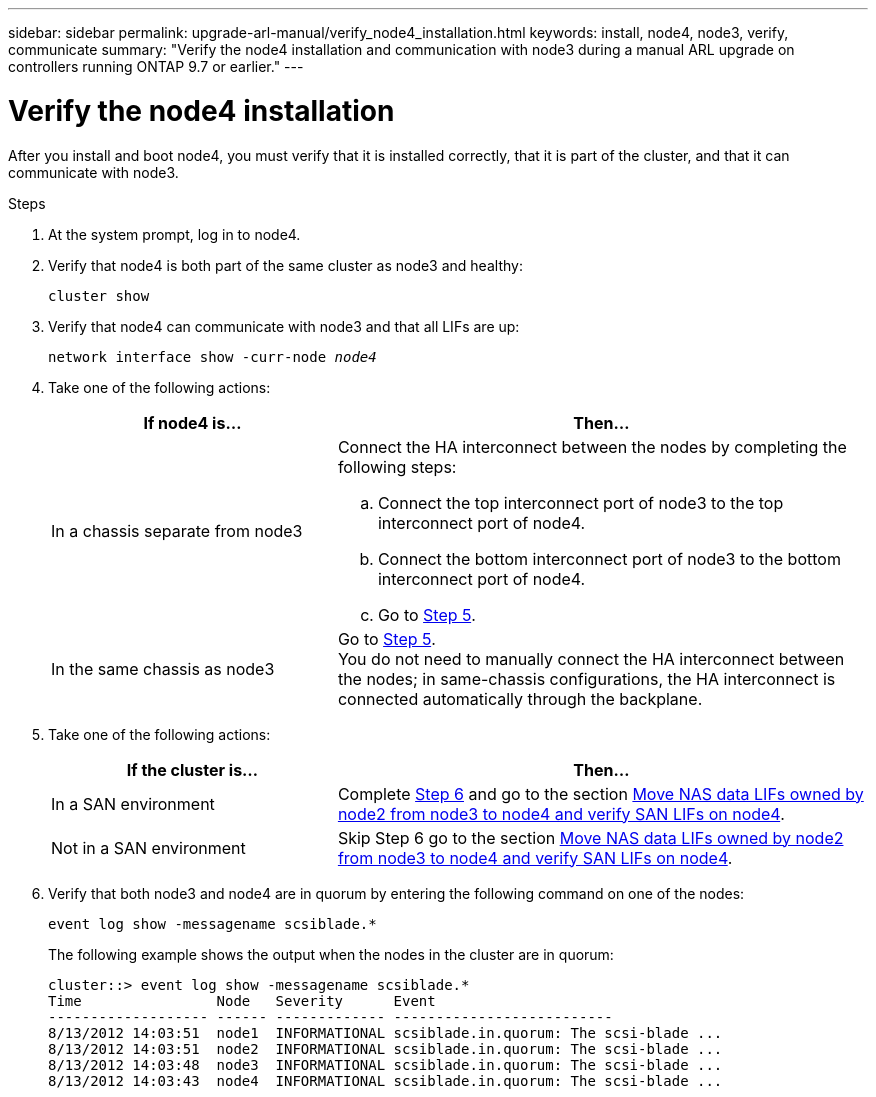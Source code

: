 ---
sidebar: sidebar
permalink: upgrade-arl-manual/verify_node4_installation.html
keywords: install, node4, node3, verify, communicate
summary: "Verify the node4 installation and communication with node3 during a manual ARL upgrade on controllers running ONTAP 9.7 or earlier."
---

= Verify the node4 installation
:hardbreaks:
:nofooter:
:icons: font
:linkattrs:
:imagesdir: ../media/

[.lead]
After you install and boot node4, you must verify that it is installed correctly, that it is part of the cluster, and that it can communicate with node3.

.Steps

. At the system prompt, log in to node4.

. Verify that node4 is both part of the same cluster as node3 and healthy:
+
`cluster show`

. Verify that node4 can communicate with node3 and that all LIFs are up:
+
`network interface show -curr-node _node4_`

. Take one of the following actions:
+
[cols=2*,options="header",cols="35,65"]
|===
|If node4 is... |Then...
|In a chassis separate from node3
a| Connect the HA interconnect between the nodes by completing the following steps:

.. Connect the top interconnect port of node3 to the top interconnect port of node4.
.. Connect the bottom interconnect port of node3 to the bottom interconnect port of node4.
.. Go to <<Step5,Step 5>>.
|In the same chassis as node3 |Go to <<Step5,Step 5>>.
You do not need to manually connect the HA interconnect between the nodes; in same-chassis configurations, the HA interconnect is connected automatically through the backplane.
|===

. [[Step5]]Take one of the following actions:
+
[cols=2*,options="header",cols="35,65"]
|===
|If the cluster is... |Then...

|In a SAN environment |Complete <<Step6,Step 6>> and go to the section link:move_nas_lifs_node2_from_node3_node4_verify_san_lifs_node4.html[Move NAS data LIFs owned by node2 from node3 to node4 and verify SAN LIFs on node4].
|Not in a SAN environment |Skip Step 6 go to the section link:move_nas_lifs_node2_from_node3_node4_verify_san_lifs_node4.html[Move NAS data LIFs owned by node2 from node3 to node4 and verify SAN LIFs on node4].
|===

. [[Step6]]Verify that both node3 and node4 are in quorum by entering the following command on one of the nodes:
+
`event log show -messagename scsiblade.*`
+
The following example shows the output when the nodes in the cluster are in quorum:
+
----
cluster::> event log show -messagename scsiblade.*
Time                Node   Severity      Event
------------------- ------ ------------- --------------------------
8/13/2012 14:03:51  node1  INFORMATIONAL scsiblade.in.quorum: The scsi-blade ...
8/13/2012 14:03:51  node2  INFORMATIONAL scsiblade.in.quorum: The scsi-blade ...
8/13/2012 14:03:48  node3  INFORMATIONAL scsiblade.in.quorum: The scsi-blade ...
8/13/2012 14:03:43  node4  INFORMATIONAL scsiblade.in.quorum: The scsi-blade ...
----

// Clean-up, 2022-03-09
// 2022-05-17, BURT 1476241

